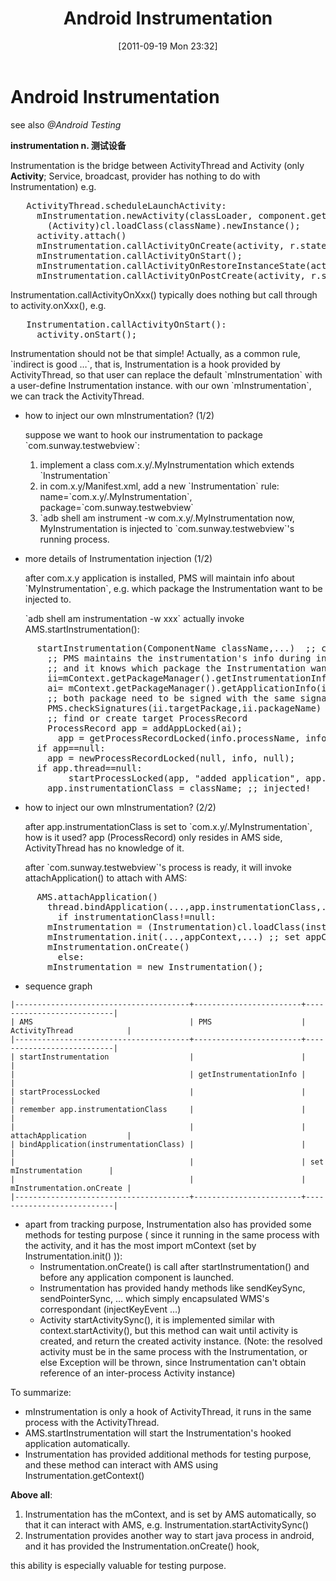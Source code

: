 #+POSTID: 124
#+DATE: [2011-09-19 Mon 23:32]
#+OPTIONS: toc:nil num:nil todo:nil pri:nil tags:nil ^:nil TeX:nil
#+TAGS: android
#+DESCRIPTION:
#+TITLE: Android Instrumentation

* Android Instrumentation
   see also [[@Android Testing]]

   *instrumentation n. 测试设备*

   Instrumentation is the bridge between ActivityThread and Activity (only *Activity*; Service, broadcast, provider has nothing to do with Instrumentation)
   e.g.

#+BEGIN_HTML
<pre lang="java" line="1">
   ActivityThread.scheduleLaunchActivity:
     mInstrumentation.newActivity(classLoader, component.getClassName(), r.intent)
       (Activity)cl.loadClass(className).newInstance();
     activity.attach()
     mInstrumentation.callActivityOnCreate(activity, r.state);
     mInstrumentation.callActivityOnStart();
     mInstrumentation.callActivityOnRestoreInstanceState(activity, r.state);
     mInstrumentation.callActivityOnPostCreate(activity, r.state);
</pre>
#+END_HTML

   Instrumentation.callActivityOnXxx() typically does nothing but call through to activity.onXxx(), e.g.

#+BEGIN_HTML
<pre lang="java" line="1">
   Instrumentation.callActivityOnStart():
     activity.onStart();
</pre>
#+END_HTML

   Instrumentation should not be that simple!
   Actually, as a common rule, `indirect is good ...`, that is, Instrumentation is a hook provided by ActivityThread, so that user can replace the default
   `mInstrumentation` with a user-define Instrumentation instance. with our own `mInstrumentation`, we can track the ActivityThread.

   - how to inject our own mInstrumentation? (1/2)

     suppose we want to hook our instrumentation to package `com.sunway.testwebview`:
	1. implement a class com.x.y/.MyInstrumentation  which extends `Instrumentation`
	2. in com.x.y/Manifest.xml, add a new `Instrumentation` rule: name=`com.x.y/.MyInstrumentation`, package=`com.sunway.testwebview`
	3. `adb shell am instrument -w com.x.y/.MyInstrumentation
     now, MyInstrumentation is injected to `com.sunway.testwebview`'s running process.

   - more details of Instrumentation injection (1/2)

     after com.x.y application is installed, PMS will maintain info about `MyInstrumentation`, e.g. which package the Instrumentation want to be injected to.

     `adb shell am instrumentation -w xxx` actually invoke AMS.startInstrumentation():

#+BEGIN_HTML
<pre lang="java" line="1">
     startInstrumentation(ComponentName className,...)  ;; className is the Instrumentation's class name, e.g. `com.x.y/.MyInstrumentation`
       ;; PMS maintains the instrumentation's info during installation of `com.x.y`
       ;; and it knows which package the Instrumentation want to hooked to (com.sunway.testwebview)
       ii=mContext.getPackageManager().getInstrumentationInfo(className);
       ai= mContext.getPackageManager().getApplicationInfo(ii.targetPackage,...); ;;ii.targetPackage=`com.sunway.testwebview`
       ;; both package need to be signed with the same signature
       PMS.checkSignatures(ii.targetPackage,ii.packageName)
       ;; find or create target ProcessRecord
       ProcessRecord app = addAppLocked(ai);
         app = getProcessRecordLocked(info.processName, info.uid);
	 if app==null:
	   app = newProcessRecordLocked(null, info, null);
	 if app.thread==null:
           startProcessLocked(app, "added application", app.processName);
       app.instrumentationClass = className; ;; injected!
</pre>
#+END_HTML

   - how to inject our own mInstrumentation? (2/2)

     after app.instrumentationClass is set to `com.x.y/.MyInstrumentation`, how is it used?
     app (ProcessRecord) only resides in AMS side, ActivityThread has no knowledge of it.

     after `com.sunway.testwebview`'s process is ready, it will invoke attachApplication() to attach with AMS:

#+BEGIN_HTML
<pre lang="java" line="1">
     AMS.attachApplication()
       thread.bindApplication(...,app.instrumentationClass,...) ;; AMS call back to ActivityThread
         if instrumentationClass!=null:
	   mInstrumentation = (Instrumentation)cl.loadClass(instrumentationClass.getClassName()).newInstance(); ;; AHA!
	   mInstrumentation.init(...,appContext,...) ;; set appContext, so that instrumentation can use the context to interact with AMS, e.g. startActivity()
	   mInstrumentation.onCreate()
         else:
	   mInstrumentation = new Instrumentation();
</pre>
#+END_HTML

   - sequence graph

#+BEGIN_EXAMPLE
|---------------------------------------+------------------------+---------------------------|
| AMS                                   | PMS                    | ActivityThread            |
|---------------------------------------+------------------------+---------------------------|
| startInstrumentation                  |                        |                           |
|                                       | getInstrumentationInfo |                           |
| startProcessLocked                    |                        |                           |
| remember app.instrumentationClass     |                        |                           |
|                                       |                        | attachApplication         |
| bindApplication(instrumentationClass) |                        |                           |
|                                       |                        | set mInstrumentation      |
|                                       |                        | mInstrumentation.onCreate |
|---------------------------------------+------------------------+---------------------------|
#+END_EXAMPLE

   - apart from tracking purpose, Instrumentation also has provided some methods for testing purpose (
     since it running in the same process with the activity, and it has the most import mContext (set by Instrumentation.init() )):
     - Instrumentation.onCreate() is call after startInstrumentation() and before any application component is launched.
     - Instrumentation has provided handy methods like sendKeySync, sendPointerSync, ... which simply encapsulated WMS's correspondant (injectKeyEvent ...)
     - Activity startActivitySync(), it is implemented similar with context.startActivity(), but this method can wait until activity is created, and
       return the created activity instance.
       (Note: the resolved activity must be in the same process with the Instrumentation, or else Exception will be thrown,
       since Instrumentation can't obtain reference of an inter-process Activity instance)

   To summarize:
     - mInstrumentation is only a hook of ActivityThread, it runs in the same process with the ActivityThread.
     - AMS.startInstrumentation will start the Instrumentation's hooked application automatically.
     - Instrumentation has provided additional methods for testing purpose, and these method can interact with AMS using Instrumentation.getContext()
   *Above all*:
     1. Instrumentation has the mContext, and is set by AMS automatically, so that it can interact with AMS, e.g. Instrumentation.startActivitySync()
     2. Instrumentation provides another way to start java process in android, and it has provided the Instrumentation.onCreate() hook,
	this ability is especially valuable for testing purpose.
